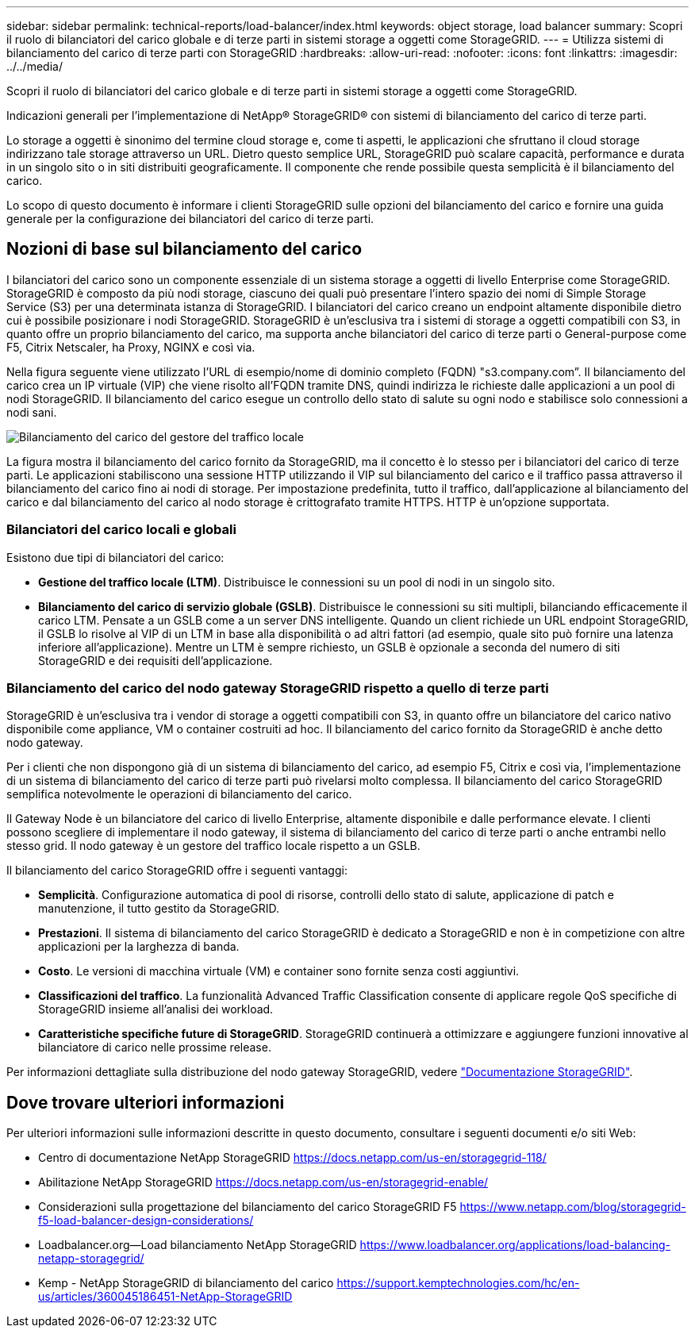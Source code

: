 ---
sidebar: sidebar 
permalink: technical-reports/load-balancer/index.html 
keywords: object storage, load balancer 
summary: Scopri il ruolo di bilanciatori del carico globale e di terze parti in sistemi storage a oggetti come StorageGRID. 
---
= Utilizza sistemi di bilanciamento del carico di terze parti con StorageGRID
:hardbreaks:
:allow-uri-read: 
:nofooter: 
:icons: font
:linkattrs: 
:imagesdir: ../../media/


[role="lead"]
Scopri il ruolo di bilanciatori del carico globale e di terze parti in sistemi storage a oggetti come StorageGRID.

Indicazioni generali per l'implementazione di NetApp® StorageGRID® con sistemi di bilanciamento del carico di terze parti.

Lo storage a oggetti è sinonimo del termine cloud storage e, come ti aspetti, le applicazioni che sfruttano il cloud storage indirizzano tale storage attraverso un URL. Dietro questo semplice URL, StorageGRID può scalare capacità, performance e durata in un singolo sito o in siti distribuiti geograficamente. Il componente che rende possibile questa semplicità è il bilanciamento del carico.

Lo scopo di questo documento è informare i clienti StorageGRID sulle opzioni del bilanciamento del carico e fornire una guida generale per la configurazione dei bilanciatori del carico di terze parti.



== Nozioni di base sul bilanciamento del carico

I bilanciatori del carico sono un componente essenziale di un sistema storage a oggetti di livello Enterprise come StorageGRID. StorageGRID è composto da più nodi storage, ciascuno dei quali può presentare l'intero spazio dei nomi di Simple Storage Service (S3) per una determinata istanza di StorageGRID. I bilanciatori del carico creano un endpoint altamente disponibile dietro cui è possibile posizionare i nodi StorageGRID. StorageGRID è un'esclusiva tra i sistemi di storage a oggetti compatibili con S3, in quanto offre un proprio bilanciamento del carico, ma supporta anche bilanciatori del carico di terze parti o General-purpose come F5, Citrix Netscaler, ha Proxy, NGINX e così via.

Nella figura seguente viene utilizzato l'URL di esempio/nome di dominio completo (FQDN) "s3.company.com”. Il bilanciamento del carico crea un IP virtuale (VIP) che viene risolto all'FQDN tramite DNS, quindi indirizza le richieste dalle applicazioni a un pool di nodi StorageGRID. Il bilanciamento del carico esegue un controllo dello stato di salute su ogni nodo e stabilisce solo connessioni a nodi sani.

image:load-balancer/load-balancer-local-traffic-manager-load-balancer.png["Bilanciamento del carico del gestore del traffico locale"]

La figura mostra il bilanciamento del carico fornito da StorageGRID, ma il concetto è lo stesso per i bilanciatori del carico di terze parti. Le applicazioni stabiliscono una sessione HTTP utilizzando il VIP sul bilanciamento del carico e il traffico passa attraverso il bilanciamento del carico fino ai nodi di storage. Per impostazione predefinita, tutto il traffico, dall'applicazione al bilanciamento del carico e dal bilanciamento del carico al nodo storage è crittografato tramite HTTPS. HTTP è un'opzione supportata.



=== Bilanciatori del carico locali e globali

Esistono due tipi di bilanciatori del carico:

* *Gestione del traffico locale (LTM)*. Distribuisce le connessioni su un pool di nodi in un singolo sito.
* *Bilanciamento del carico di servizio globale (GSLB)*. Distribuisce le connessioni su siti multipli, bilanciando efficacemente il carico LTM. Pensate a un GSLB come a un server DNS intelligente. Quando un client richiede un URL endpoint StorageGRID, il GSLB lo risolve al VIP di un LTM in base alla disponibilità o ad altri fattori (ad esempio, quale sito può fornire una latenza inferiore all'applicazione). Mentre un LTM è sempre richiesto, un GSLB è opzionale a seconda del numero di siti StorageGRID e dei requisiti dell'applicazione.




=== Bilanciamento del carico del nodo gateway StorageGRID rispetto a quello di terze parti

StorageGRID è un'esclusiva tra i vendor di storage a oggetti compatibili con S3, in quanto offre un bilanciatore del carico nativo disponibile come appliance, VM o container costruiti ad hoc. Il bilanciamento del carico fornito da StorageGRID è anche detto nodo gateway.

Per i clienti che non dispongono già di un sistema di bilanciamento del carico, ad esempio F5, Citrix e così via, l'implementazione di un sistema di bilanciamento del carico di terze parti può rivelarsi molto complessa. Il bilanciamento del carico StorageGRID semplifica notevolmente le operazioni di bilanciamento del carico.

Il Gateway Node è un bilanciatore del carico di livello Enterprise, altamente disponibile e dalle performance elevate. I clienti possono scegliere di implementare il nodo gateway, il sistema di bilanciamento del carico di terze parti o anche entrambi nello stesso grid. Il nodo gateway è un gestore del traffico locale rispetto a un GSLB.

Il bilanciamento del carico StorageGRID offre i seguenti vantaggi:

* *Semplicità*. Configurazione automatica di pool di risorse, controlli dello stato di salute, applicazione di patch e manutenzione, il tutto gestito da StorageGRID.
* *Prestazioni*. Il sistema di bilanciamento del carico StorageGRID è dedicato a StorageGRID e non è in competizione con altre applicazioni per la larghezza di banda.
* *Costo*. Le versioni di macchina virtuale (VM) e container sono fornite senza costi aggiuntivi.
* *Classificazioni del traffico*. La funzionalità Advanced Traffic Classification consente di applicare regole QoS specifiche di StorageGRID insieme all'analisi dei workload.
* *Caratteristiche specifiche future di StorageGRID*. StorageGRID continuerà a ottimizzare e aggiungere funzioni innovative al bilanciatore di carico nelle prossime release.


Per informazioni dettagliate sulla distribuzione del nodo gateway StorageGRID, vedere https://docs.netapp.com/us-en/storagegrid-117/["Documentazione StorageGRID"^].



== Dove trovare ulteriori informazioni

Per ulteriori informazioni sulle informazioni descritte in questo documento, consultare i seguenti documenti e/o siti Web:

* Centro di documentazione NetApp StorageGRID https://docs.netapp.com/us-en/storagegrid-118/[]
* Abilitazione NetApp StorageGRID https://docs.netapp.com/us-en/storagegrid-enable/[]
* Considerazioni sulla progettazione del bilanciamento del carico StorageGRID F5 https://www.netapp.com/blog/storagegrid-f5-load-balancer-design-considerations/[]
* Loadbalancer.org—Load bilanciamento NetApp StorageGRID https://www.loadbalancer.org/applications/load-balancing-netapp-storagegrid/[]
* Kemp - NetApp StorageGRID di bilanciamento del carico https://support.kemptechnologies.com/hc/en-us/articles/360045186451-NetApp-StorageGRID[]

